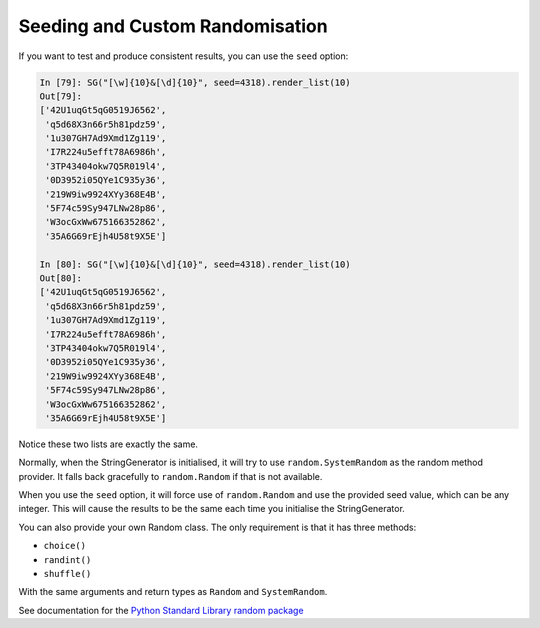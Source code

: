 Seeding and Custom Randomisation
================================

If you want to test and produce consistent results, you can use the ``seed`` option:

.. code:: python

    In [79]: SG("[\w]{10}&[\d]{10}", seed=4318).render_list(10)
    Out[79]:
    ['42U1uqGt5qG0519J6562',
     'q5d68X3n66r5h81pdz59',
     '1u307GH7Ad9Xmd1Zg119',
     'I7R224u5efft78A6986h',
     '3TP43404okw7Q5R019l4',
     '0D3952i05QYe1C935y36',
     '219W9iw9924XYy368E4B',
     '5F74c59Sy947LNw28p86',
     'W3ocGxWw675166352862',
     '35A6G69rEjh4U58t9X5E']
    
    In [80]: SG("[\w]{10}&[\d]{10}", seed=4318).render_list(10)
    Out[80]:
    ['42U1uqGt5qG0519J6562',
     'q5d68X3n66r5h81pdz59',
     '1u307GH7Ad9Xmd1Zg119',
     'I7R224u5efft78A6986h',
     '3TP43404okw7Q5R019l4',
     '0D3952i05QYe1C935y36',
     '219W9iw9924XYy368E4B',
     '5F74c59Sy947LNw28p86',
     'W3ocGxWw675166352862',
     '35A6G69rEjh4U58t9X5E']

Notice these two lists are exactly the same. 

Normally, when the StringGenerator is initialised, it will try to use
``random.SystemRandom`` as the random method provider. It falls back gracefully
to ``random.Random`` if that is not available.

When you use the ``seed`` option, it will force use of ``random.Random`` and use
the provided seed value, which can be any integer. This will cause the results
to be the same each time you initialise the StringGenerator.

You can also provide your own Random class. The only requirement is that it has three methods:

* ``choice()``
* ``randint()``
* ``shuffle()``

With the same arguments and return types as ``Random`` and ``SystemRandom``.

See documentation for the `Python Standard Library random package <https://docs.python.org/3/library/random.html>`__

